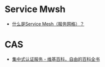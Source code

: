* Service Mwsh
  + [[https://jimmysong.io/blog/what-is-a-service-mesh/][什么是Service Mesh（服务网格）？]]

* CAS
  + [[https://zh.wikipedia.org/wiki/%E9%9B%86%E4%B8%AD%E5%BC%8F%E8%AE%A4%E8%AF%81%E6%9C%8D%E5%8A%A1][集中式认证服务 - 维基百科，自由的百科全书]]

